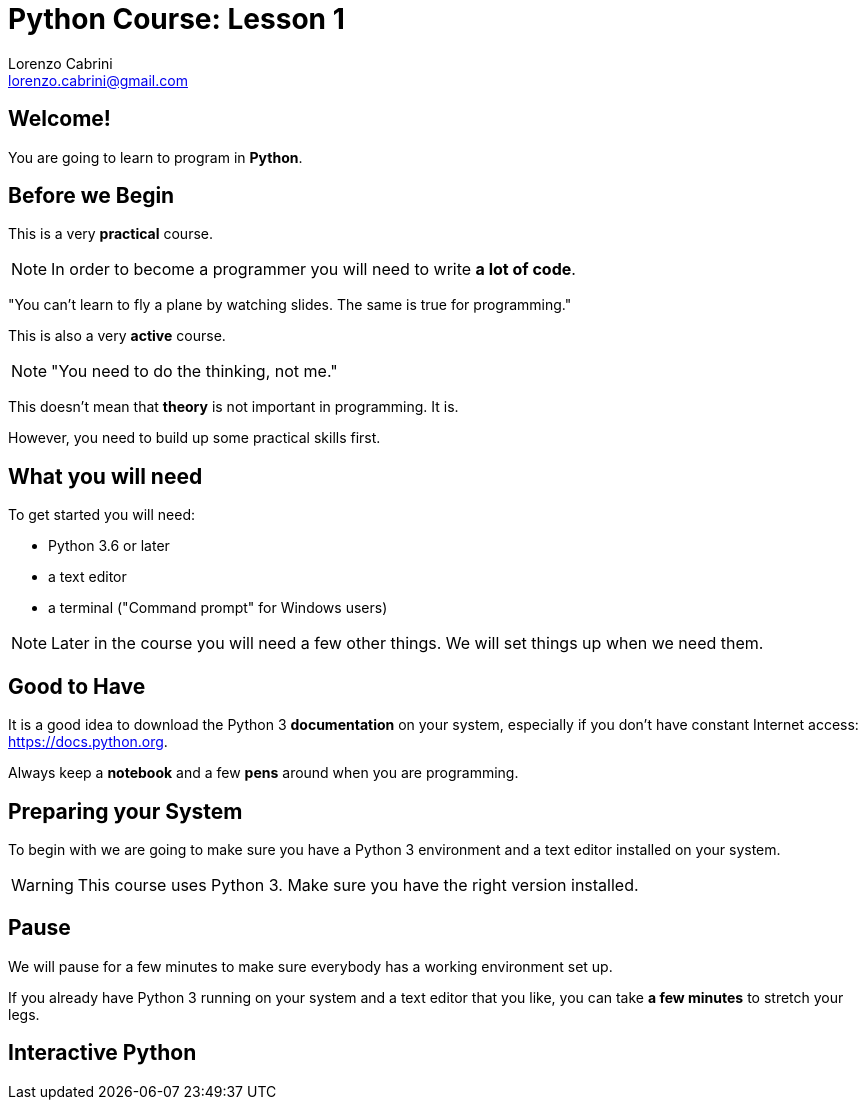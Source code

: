 = Python Course: Lesson 1
Lorenzo Cabrini <lorenzo.cabrini@gmail.com>
:icons: font
:source-highlighter: coderay
:experimental:
:pdf-page-size: 9in x 6in
:title-page:

<<<

== Welcome!

You are going to learn to program in *Python*.

<<<

== Before we Begin

This is a very *practical* course.

NOTE: In order to become a programmer you will need to write *a lot of code*.

<<<

"You can't learn to fly a plane by watching slides. The same is true for programming."

<<<

This is also a very *active* course.

NOTE: "You need to do the thinking, not me."

<<<

This doesn't mean that *theory* is not important in programming. It is.

However, you need to build up some practical skills first.

<<<

== What you will need

To get started you will need:

* Python 3.6 or later
* a text editor
* a terminal ("Command prompt" for Windows users)

NOTE: Later in the course you will need a few other things. We will set things up when we need them.

<<<

== Good to Have

It is a good idea to download the Python 3 *documentation* on your system, especially if you don't have constant Internet access: https://docs.python.org.

Always keep a *notebook* and a few *pens* around when you are programming.

<<<

== Preparing your System

To begin with we are going to make sure you have a Python 3 environment and a text editor installed on your system.

WARNING: This course uses Python 3. Make sure you have the right version installed.

<<<

== Pause

We will pause for a few minutes to make sure everybody has a working environment set up.

If you already have Python 3 running on your system and a text editor that you like, you can take *a few minutes* to stretch your legs.

== Interactive Python
